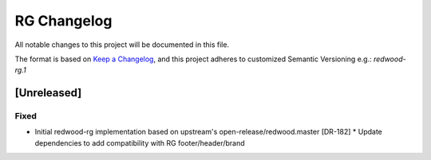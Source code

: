 RG Changelog
############

All notable changes to this project will be documented in this file.

The format is based on `Keep a Changelog <https://keepachangelog.com/en/1.0.0/>`_, and this project adheres to customized Semantic Versioning e.g.: `redwood-rg.1`

[Unreleased]
************

Fixed
=====
* Initial redwood-rg implementation based on upstream's open-release/redwood.master [DR-182]
  * Update dependencies to add compatibility with RG footer/header/brand

